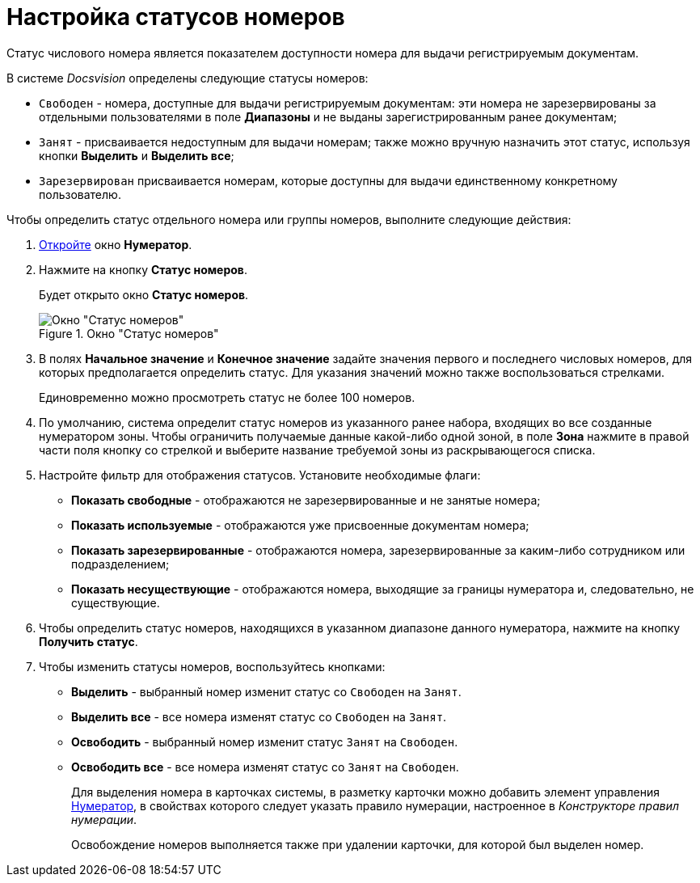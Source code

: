 = Настройка статусов номеров

Статус числового номера является показателем доступности номера для выдачи регистрируемым документам.

.В системе _Docsvision_ определены следующие статусы номеров:
* `Свободен` - номера, доступные для выдачи регистрируемым документам: эти номера не зарезервированы за отдельными пользователями в поле *Диапазоны* и не выданы зарегистрированным ранее документам;
* `Занят` - присваивается недоступным для выдачи номерам; также можно вручную назначить этот статус, используя кнопки *Выделить* и *Выделить все*;
* `Зарезервирован` присваивается номерам, которые доступны для выдачи единственному конкретному пользователю.

.Чтобы определить статус отдельного номера или группы номеров, выполните следующие действия:
. xref:num_Numerator_edit.adoc[Откройте] окно *Нумератор*.
. Нажмите на кнопку *Статус номеров*.
+
Будет открыто окно *Статус номеров*.
+
.Окно "Статус номеров"
image::num_NumberStatus.png[Окно "Статус номеров"]
+
. В полях *Начальное значение* и *Конечное значение* задайте значения первого и последнего числовых номеров, для которых предполагается определить статус. Для указания значений можно также воспользоваться стрелками.
+
Единовременно можно просмотреть статус не более 100 номеров.
+
. По умолчанию, система определит статус номеров из указанного ранее набора, входящих во все созданные нумератором зоны. Чтобы ограничить получаемые данные какой-либо одной зоной, в поле *Зона* нажмите в правой части поля кнопку со стрелкой и выберите название требуемой зоны из раскрывающегося списка.
. Настройте фильтр для отображения статусов. Установите необходимые флаги:
+
* *Показать свободные* - отображаются не зарезервированные и не занятые номера;
* *Показать используемые* - отображаются уже присвоенные документам номера;
* *Показать зарезервированные* - отображаются номера, зарезервированные за каким-либо сотрудником или подразделением;
* *Показать несуществующие* - отображаются номера, выходящие за границы нумератора и, следовательно, не существующие.
+
. Чтобы определить статус номеров, находящихся в указанном диапазоне данного нумератора, нажмите на кнопку *Получить статус*.
. Чтобы изменить статусы номеров, воспользуйтесь кнопками:
+
* *Выделить* - выбранный номер изменит статус со `Свободен` на `Занят`.
* *Выделить все* - все номера изменят статус со `Свободен` на `Занят`.
* *Освободить* - выбранный номер изменит статус `Занят` на `Свободен`.
* *Освободить все* - все номера изменят статус со `Занят` на `Свободен`.
+
Для выделения номера в карточках системы, в разметку карточки можно добавить элемент управления xref:lay_Elements_Numerator.adoc[Нумератор], в свойствах которого следует указать правило нумерации, настроенное в _Конструкторе правил нумерации_.
+
Освобождение номеров выполняется также при удалении карточки, для которой был выделен номер.
